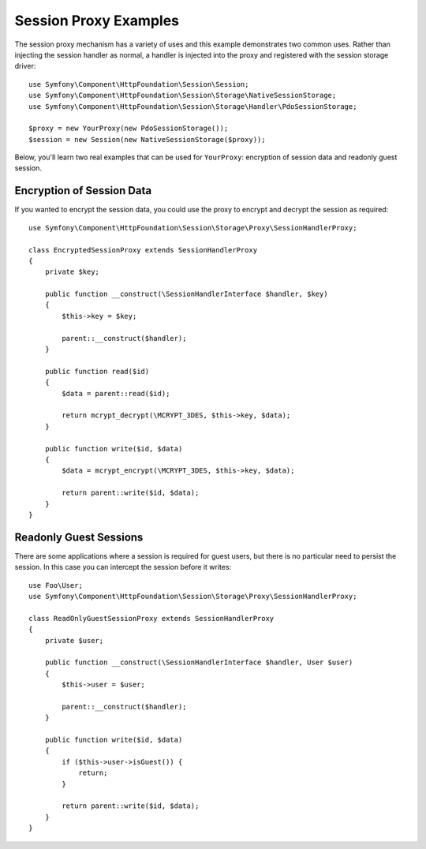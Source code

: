 .. index::
   single: Sessions, session proxy, proxy

Session Proxy Examples
======================

The session proxy mechanism has a variety of uses and this example demonstrates
two common uses. Rather than injecting the session handler as normal, a handler
is injected into the proxy and registered with the session storage driver::

    use Symfony\Component\HttpFoundation\Session\Session;
    use Symfony\Component\HttpFoundation\Session\Storage\NativeSessionStorage;
    use Symfony\Component\HttpFoundation\Session\Storage\Handler\PdoSessionStorage;

    $proxy = new YourProxy(new PdoSessionStorage());
    $session = new Session(new NativeSessionStorage($proxy));

Below, you'll learn two real examples that can be used for ``YourProxy``:
encryption of session data and readonly guest session.

Encryption of Session Data
--------------------------

If you wanted to encrypt the session data, you could use the proxy to encrypt
and decrypt the session as required::

    use Symfony\Component\HttpFoundation\Session\Storage\Proxy\SessionHandlerProxy;

    class EncryptedSessionProxy extends SessionHandlerProxy
    {
        private $key;

        public function __construct(\SessionHandlerInterface $handler, $key)
        {
            $this->key = $key;

            parent::__construct($handler);
        }

        public function read($id)
        {
            $data = parent::read($id);

            return mcrypt_decrypt(\MCRYPT_3DES, $this->key, $data);
        }

        public function write($id, $data)
        {
            $data = mcrypt_encrypt(\MCRYPT_3DES, $this->key, $data);

            return parent::write($id, $data);
        }
    }

Readonly Guest Sessions
-----------------------

There are some applications where a session is required for guest users, but
there is no particular need to persist the session. In this case you can
intercept the session before it writes::

    use Foo\User;
    use Symfony\Component\HttpFoundation\Session\Storage\Proxy\SessionHandlerProxy;

    class ReadOnlyGuestSessionProxy extends SessionHandlerProxy
    {
        private $user;

        public function __construct(\SessionHandlerInterface $handler, User $user)
        {
            $this->user = $user;

            parent::__construct($handler);
        }

        public function write($id, $data)
        {
            if ($this->user->isGuest()) {
                return;
            }

            return parent::write($id, $data);
        }
    }
